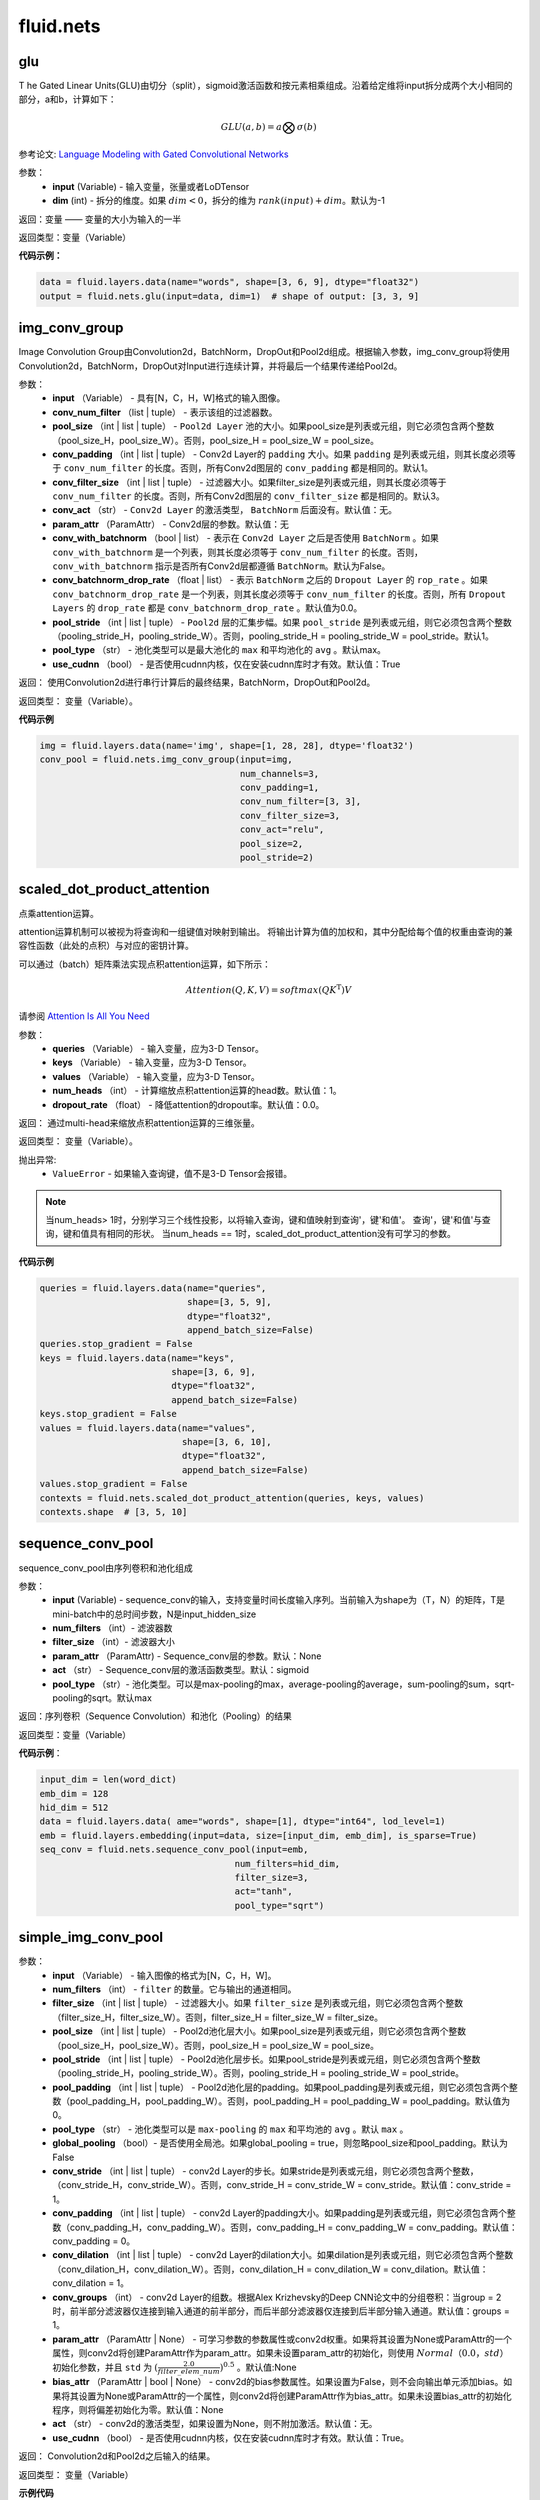 #################
 fluid.nets
#################



.. _cn_api_fluid_nets_glu:

glu
-------------------------------
.. py:function:: paddle.fluid.nets.glu(input, dim=-1)
T
he Gated Linear Units(GLU)由切分（split），sigmoid激活函数和按元素相乘组成。沿着给定维将input拆分成两个大小相同的部分，a和b，计算如下：

.. math::

    GLU(a,b) = a\bigotimes \sigma (b)

参考论文: `Language Modeling with Gated Convolutional Networks <https://arxiv.org/pdf/1612.08083.pdf>`_

参数：
    - **input** (Variable) - 输入变量，张量或者LoDTensor
    - **dim** (int) - 拆分的维度。如果 :math:`dim<0`，拆分的维为 :math:`rank(input)+dim`。默认为-1

返回：变量 —— 变量的大小为输入的一半

返回类型：变量（Variable）

**代码示例：**

.. code-block:: python

    data = fluid.layers.data(name="words", shape=[3, 6, 9], dtype="float32")
    output = fluid.nets.glu(input=data, dim=1)  # shape of output: [3, 3, 9]









.. _cn_api_fluid_nets_img_conv_group:

img_conv_group
-------------------------------

.. py:function:: paddle.fluid.nets.img_conv_group(input, conv_num_filter, pool_size, conv_padding=1, conv_filter_size=3, conv_act=None, param_attr=None, conv_with_batchnorm=False, conv_batchnorm_drop_rate=0.0, pool_stride=1, pool_type='max', use_cudnn=True)

Image Convolution Group由Convolution2d，BatchNorm，DropOut和Pool2d组成。根据输入参数，img_conv_group将使用Convolution2d，BatchNorm，DropOut对Input进行连续计算，并将最后一个结果传递给Pool2d。

参数：
       - **input** （Variable） - 具有[N，C，H，W]格式的输入图像。
       - **conv_num_filter** （list | tuple） - 表示该组的过滤器数。
       - **pool_size** （int | list | tuple） -  ``Pool2d Layer`` 池的大小。如果pool_size是列表或元组，则它必须包含两个整数（pool_size_H，pool_size_W）。否则，pool_size_H = pool_size_W = pool_size。
       - **conv_padding** （int | list | tuple） - Conv2d Layer的 ``padding`` 大小。如果 ``padding`` 是列表或元组，则其长度必须等于 ``conv_num_filter`` 的长度。否则，所有Conv2d图层的 ``conv_padding`` 都是相同的。默认1。
       - **conv_filter_size** （int | list | tuple） - 过滤器大小。如果filter_size是列表或元组，则其长度必须等于 ``conv_num_filter`` 的长度。否则，所有Conv2d图层的 ``conv_filter_size`` 都是相同的。默认3。
       - **conv_act** （str） -  ``Conv2d Layer`` 的激活类型， ``BatchNorm`` 后面没有。默认值：无。
       - **param_attr** （ParamAttr） - Conv2d层的参数。默认值：无
       - **conv_with_batchnorm** （bool | list） - 表示在 ``Conv2d Layer`` 之后是否使用 ``BatchNorm`` 。如果 ``conv_with_batchnorm`` 是一个列表，则其长度必须等于 ``conv_num_filter`` 的长度。否则， ``conv_with_batchnorm`` 指示是否所有Conv2d层都遵循 ``BatchNorm``。默认为False。
       - **conv_batchnorm_drop_rate** （float | list） - 表示 ``BatchNorm`` 之后的 ``Dropout Layer`` 的 ``rop_rate`` 。如果 ``conv_batchnorm_drop_rate`` 是一个列表，则其长度必须等于 ``conv_num_filter`` 的长度。否则，所有 ``Dropout Layers`` 的 ``drop_rate`` 都是   ``conv_batchnorm_drop_rate`` 。默认值为0.0。
       - **pool_stride** （int | list | tuple） -  ``Pool2d`` 层的汇集步幅。如果 ``pool_stride`` 是列表或元组，则它必须包含两个整数（pooling_stride_H，pooling_stride_W）。否则，pooling_stride_H = pooling_stride_W = pool_stride。默认1。
       - **pool_type** （str） - 池化类型可以是最大池化的 ``max`` 和平均池化的 ``avg`` 。默认max。
       - **use_cudnn** （bool） - 是否使用cudnn内核，仅在安装cudnn库时才有效。默认值：True
       
返回：  使用Convolution2d进行串行计算后的最终结果，BatchNorm，DropOut和Pool2d。

返回类型：  变量（Variable）。

**代码示例**

..  code-block:: python

          img = fluid.layers.data(name='img', shape=[1, 28, 28], dtype='float32')
          conv_pool = fluid.nets.img_conv_group(input=img,
                                                num_channels=3,
                                                conv_padding=1,
                                                conv_num_filter=[3, 3],
                                                conv_filter_size=3,
                                                conv_act="relu",
                                                pool_size=2,
                                                pool_stride=2)







.. _cn_api_fluid_nets_scaled_dot_product_attention:

scaled_dot_product_attention
-------------------------------

.. py:function:: paddle.fluid.nets.scaled_dot_product_attention(queries, keys, values, num_heads=1, dropout_rate=0.0)

点乘attention运算。

attention运算机制可以被视为将查询和一组键值对映射到输出。 将输出计算为值的加权和，其中分配给每个值的权重由查询的兼容性函数（此处的点积）与对应的密钥计算。

可以通过（batch）矩阵乘法实现点积attention运算，如下所示：

.. math::
      Attention(Q, K, V)= softmax(QK^\mathrm{T})V

请参阅 `Attention Is All You Need <https://arxiv.org/pdf/1706.03762.pdf>`_ 

参数：
         - **queries** （Variable） - 输入变量，应为3-D Tensor。
         - **keys** （Variable） - 输入变量，应为3-D Tensor。
         - **values** （Variable） - 输入变量，应为3-D Tensor。
         - **num_heads** （int） - 计算缩放点积attention运算的head数。默认值：1。
         - **dropout_rate** （float） - 降低attention的dropout率。默认值：0.0。

返回：   通过multi-head来缩放点积attention运算的三维张量。

返回类型：  变量（Variable）。

抛出异常:    
    - ``ValueError`` - 如果输入查询键，值不是3-D Tensor会报错。

.. note::
    当num_heads> 1时，分别学习三个线性投影，以将输入查询，键和值映射到查询'，键'和值'。 查询'，键'和值'与查询，键和值具有相同的形状。
    当num_heads == 1时，scaled_dot_product_attention没有可学习的参数。

**代码示例**

..  code-block:: python

          queries = fluid.layers.data(name="queries",
                                      shape=[3, 5, 9],
                                      dtype="float32",
                                      append_batch_size=False)
          queries.stop_gradient = False
          keys = fluid.layers.data(name="keys",
                                   shape=[3, 6, 9],
                                   dtype="float32",
                                   append_batch_size=False)
          keys.stop_gradient = False
          values = fluid.layers.data(name="values",
                                     shape=[3, 6, 10],
                                     dtype="float32",
                                     append_batch_size=False)
          values.stop_gradient = False
          contexts = fluid.nets.scaled_dot_product_attention(queries, keys, values)
          contexts.shape  # [3, 5, 10]









.. _cn_api_fluid_nets_sequence_conv_pool:

sequence_conv_pool
-------------------------------

.. py:function:: paddle.fluid.nets.sequence_conv_pool(input, num_filters, filter_size, param_attr=None, act='sigmoid', pool_type='max')

sequence_conv_pool由序列卷积和池化组成

参数：
    - **input** (Variable) - sequence_conv的输入，支持变量时间长度输入序列。当前输入为shape为（T，N）的矩阵，T是mini-batch中的总时间步数，N是input_hidden_size
    - **num_filters** （int）- 滤波器数
    - **filter_size** （int）- 滤波器大小
    - **param_attr** （ParamAttr) - Sequence_conv层的参数。默认：None
    - **act** （str） - Sequence_conv层的激活函数类型。默认：sigmoid
    - **pool_type** （str）- 池化类型。可以是max-pooling的max，average-pooling的average，sum-pooling的sum，sqrt-pooling的sqrt。默认max

返回：序列卷积（Sequence Convolution）和池化（Pooling）的结果


返回类型：变量（Variable）

**代码示例**：

.. code-block:: python

    input_dim = len(word_dict)
    emb_dim = 128
    hid_dim = 512
    data = fluid.layers.data( ame="words", shape=[1], dtype="int64", lod_level=1)
    emb = fluid.layers.embedding(input=data, size=[input_dim, emb_dim], is_sparse=True)
    seq_conv = fluid.nets.sequence_conv_pool(input=emb,
                                         num_filters=hid_dim,
                                         filter_size=3,
                                         act="tanh",
                                         pool_type="sqrt")








.. _cn_api_fluid_nets_simple_img_conv_pool:

simple_img_conv_pool
-------------------------------

.. py:function:: paddle.fluid.nets.simple_img_conv_pool(input, num_filters, filter_size, pool_size, pool_stride, pool_padding=0, pool_type='max', global_pooling=False, conv_stride=1, conv_padding=0, conv_dilation=1, conv_groups=1, param_attr=None, bias_attr=None, act=None, use_cudnn=True)

 ``simple_img_conv_pool`` 由一个Convolution2d和一个Pool2d组成。

参数：
    - **input** （Variable） - 输入图像的格式为[N，C，H，W]。
    - **num_filters** （int） - ``filter`` 的数量。它与输出的通道相同。
    - **filter_size** （int | list | tuple） - 过滤器大小。如果 ``filter_size`` 是列表或元组，则它必须包含两个整数（filter_size_H，filter_size_W）。否则，filter_size_H = filter_size_W = filter_size。
    - **pool_size** （int | list | tuple） - Pool2d池化层大小。如果pool_size是列表或元组，则它必须包含两个整数（pool_size_H，pool_size_W）。否则，pool_size_H = pool_size_W = pool_size。
    - **pool_stride** （int | list | tuple） - Pool2d池化层步长。如果pool_stride是列表或元组，则它必须包含两个整数（pooling_stride_H，pooling_stride_W）。否则，pooling_stride_H = pooling_stride_W = pool_stride。
    - **pool_padding** （int | list | tuple） - Pool2d池化层的padding。如果pool_padding是列表或元组，则它必须包含两个整数（pool_padding_H，pool_padding_W）。否则，pool_padding_H = pool_padding_W = pool_padding。默认值为0。
    - **pool_type** （str） - 池化类型可以是 ``max-pooling`` 的 ``max`` 和平均池的 ``avg`` 。默认 ``max`` 。
    - **global_pooling** （bool）- 是否使用全局池。如果global_pooling = true，则忽略pool_size和pool_padding。默认为False
    - **conv_stride** （int | list | tuple） - conv2d Layer的步长。如果stride是列表或元组，则它必须包含两个整数，（conv_stride_H，conv_stride_W）。否则，conv_stride_H = conv_stride_W = conv_stride。默认值：conv_stride = 1。
    - **conv_padding** （int | list | tuple） - conv2d Layer的padding大小。如果padding是列表或元组，则它必须包含两个整数（conv_padding_H，conv_padding_W）。否则，conv_padding_H = conv_padding_W = conv_padding。默认值：conv_padding = 0。
    - **conv_dilation** （int | list | tuple） - conv2d Layer的dilation大小。如果dilation是列表或元组，则它必须包含两个整数（conv_dilation_H，conv_dilation_W）。否则，conv_dilation_H = conv_dilation_W = conv_dilation。默认值：conv_dilation = 1。
    - **conv_groups** （int） - conv2d Layer的组数。根据Alex Krizhevsky的Deep CNN论文中的分组卷积：当group = 2时，前半部分滤波器仅连接到输入通道的前半部分，而后半部分滤波器仅连接到后半部分输入通道。默认值：groups = 1。
    - **param_attr** （ParamAttr | None） - 可学习参数的参数属性或conv2d权重。如果将其设置为None或ParamAttr的一个属性，则conv2d将创建ParamAttr作为param_attr。如果未设置param_attr的初始化，则使用 :math:`Normal（0.0，std）` 初始化参数，并且 ``std`` 为 :math:`(\frac{2.0 }{filter\_elem\_num})^{0.5}` 。默认值:None
    - **bias_attr** （ParamAttr | bool | None） - conv2d的bias参数属性。如果设置为False，则不会向输出单元添加bias。如果将其设置为None或ParamAttr的一个属性，则conv2d将创建ParamAttr作为bias_attr。如果未设置bias_attr的初始化程序，则将偏差初始化为零。默认值：None
    - **act** （str） - conv2d的激活类型，如果设置为None，则不附加激活。默认值：无。
    - **use_cudnn** （bool） - 是否使用cudnn内核，仅在安装cudnn库时才有效。默认值：True。

返回： Convolution2d和Pool2d之后输入的结果。

返回类型：  变量（Variable）

**示例代码**

..  code-block:: python

    img = fluid.layers.data(name='img', shape=[1, 28, 28], dtype='float32')
    conv_pool = fluid.nets.simple_img_conv_pool(input=img,
                                            filter_size=5,
                                            num_filters=20,
                                            pool_size=2,
                                            pool_stride=2,
                                            act="relu")











